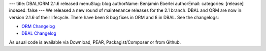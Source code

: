 ---
title: DBAL/ORM 2.1.6 released
menuSlug: blog
authorName: Benjamin Eberlei 
authorEmail: 
categories: [release]
indexed: false
---
We released a new round of maintenance releases for the 2.1 branch. DBAL and ORM are now in version 2.1.6 of their lifecycle. There have been 8 bug fixes in ORM and 8 in DBAL. See the changelogs:

* `ORM Changelog <http://www.doctrine-project.org/jira/browse/DDC/fixforversion/10182>`_
* `DBAL Changelog <http://www.doctrine-project.org/jira/browse/DBAL/fixforversion/10181>`_

As usual code is available via Download, PEAR, Packagist/Composer or from Github.
